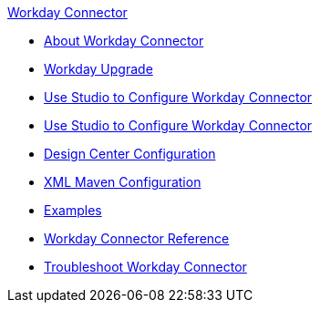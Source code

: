 .xref:index.adoc[Workday Connector]
* xref:index.adoc[About Workday Connector]
* xref:workday-connector-upgrade-migrate.adoc[Workday Upgrade]
* xref:workday-connector-design-center.adoc[Use Studio to Configure Workday Connector]
* xref:workday-connector-studio.adoc[Use Studio to Configure Workday Connector]
* xref:workday-connector-design-center.adoc[Design Center Configuration]
* xref:workday-connector-xml-maven.adoc[XML Maven Configuration]
* xref:workday-connector-examples.adoc[Examples]
* xref:workday-reference.adoc[Workday Connector Reference]
* xref:workday-connector-troubleshoot.adoc[Troubleshoot Workday Connector]
